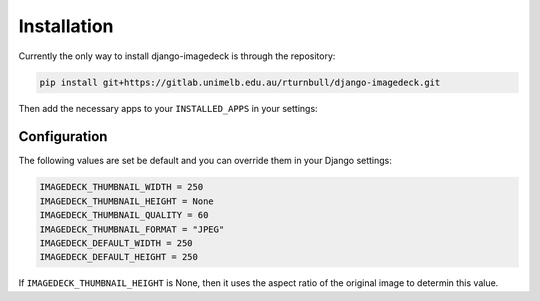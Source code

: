 Installation
============================================


Currently the only way to install django-imagedeck is through the repository:

.. code-block:: bash

    pip install git+https://gitlab.unimelb.edu.au/rturnbull/django-imagedeck.git

Then add the necessary apps to your ``INSTALLED_APPS`` in your settings:

.. code-block:: python
   :emphasize-lines: 3-5

    INSTALLED_APPS = [
        ...
        "filer",
        "adminsortable2",
        "imagedeck",
        ...
    ]


Configuration
--------------

The following values are set be default and you can override them in your Django settings:

.. code-block:: python

    IMAGEDECK_THUMBNAIL_WIDTH = 250
    IMAGEDECK_THUMBNAIL_HEIGHT = None
    IMAGEDECK_THUMBNAIL_QUALITY = 60
    IMAGEDECK_THUMBNAIL_FORMAT = "JPEG"
    IMAGEDECK_DEFAULT_WIDTH = 250
    IMAGEDECK_DEFAULT_HEIGHT = 250


If ``IMAGEDECK_THUMBNAIL_HEIGHT`` is None, then it uses the aspect ratio of the original image to determin this value.